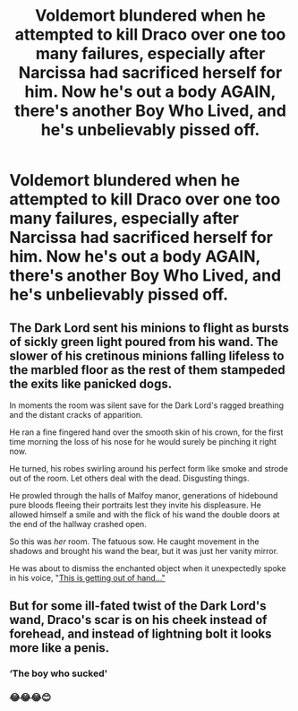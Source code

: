 #+TITLE: Voldemort blundered when he attempted to kill Draco over one too many failures, especially after Narcissa had sacrificed herself for him. Now he's out a body AGAIN, there's another Boy Who Lived, and he's unbelievably pissed off.

* Voldemort blundered when he attempted to kill Draco over one too many failures, especially after Narcissa had sacrificed herself for him. Now he's out a body AGAIN, there's another Boy Who Lived, and he's unbelievably pissed off.
:PROPERTIES:
:Author: Vercalos
:Score: 48
:DateUnix: 1601510327.0
:DateShort: 2020-Oct-01
:FlairText: Prompt
:END:

** The Dark Lord sent his minions to flight as bursts of sickly green light poured from his wand. The slower of his cretinous minions falling lifeless to the marbled floor as the rest of them stampeded the exits like panicked dogs.

In moments the room was silent save for the Dark Lord's ragged breathing and the distant cracks of apparition.

He ran a fine fingered hand over the smooth skin of his crown, for the first time morning the loss of his nose for he would surely be pinching it right now.

He turned, his robes swirling around his perfect form like smoke and strode out of the room. Let others deal with the dead. Disgusting things.

He prowled through the halls of Malfoy manor, generations of hidebound pure bloods fleeing their portraits lest they invite his displeasure. He allowed himself a smile and with the flick of his wand the double doors at the end of the hallway crashed open.

So this was /her/ room. The fatuous sow. He caught movement in the shadows and brought his wand the bear, but it was just her vanity mirror.

He was about to dismiss the enchanted object when it unexpectedly spoke in his voice, "[[http://youtube.com/watch?v=lD_ag67tH3I][This is getting out of hand..."]]
:PROPERTIES:
:Author: Faeriniel
:Score: 7
:DateUnix: 1601540571.0
:DateShort: 2020-Oct-01
:END:


** But for some ill-fated twist of the Dark Lord's wand, Draco's scar is on his cheek instead of forehead, and instead of lightning bolt it looks more like a penis.
:PROPERTIES:
:Author: Jon_Riptide
:Score: 25
:DateUnix: 1601510570.0
:DateShort: 2020-Oct-01
:END:

*** ‘The boy who sucked'
:PROPERTIES:
:Author: AdmirableAnimal0
:Score: 16
:DateUnix: 1601535025.0
:DateShort: 2020-Oct-01
:END:


*** 😂😂😂😊
:PROPERTIES:
:Author: GwainesKnightlyBalls
:Score: 6
:DateUnix: 1601527389.0
:DateShort: 2020-Oct-01
:END:
